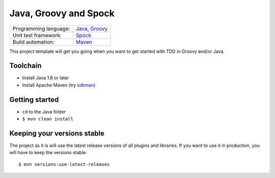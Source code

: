 ======================
Java, Groovy and Spock
======================

=====================  ==================
Programming language:  `Java`_, `Groovy`_
Unit test framework:   `Spock`_
Build automation:      `Maven`_
=====================  ==================


This project template will get you going when you want to get started with TDD in Groovy and/or Java.


Toolchain
=========

* Install Java 1.8 or later
* Install Apache Maven (try sdkman_)


Getting started
===============

* ``cd`` to the Java folder
* ``$ mvn clean install``


Keeping your versions stable
============================

The project as it is will use the latest release versions of all plugins and libraries. If you want to use it in production, you will have to keep the versions stable::

    $ mvn versions:use-latest-releases


.. _Java: https://en.wikipedia.org/wiki/Java_%28programming_language%29
.. _Groovy: https://en.wikipedia.org/wiki/Groovy_%28programming_language%29
.. _Spock: https://en.wikipedia.org/wiki/Spock_%28testing_framework%29
.. _Maven: https://en.wikipedia.org/wiki/Apache_Maven
.. _sdkman: http://sdkman.io/
